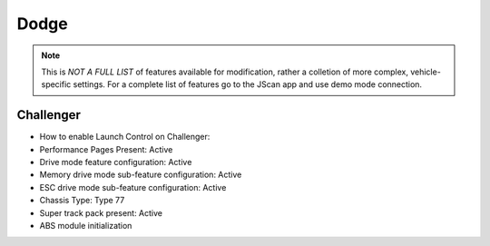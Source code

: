 #########
Dodge
#########

.. note:: This is *NOT A FULL LIST* of features available for modification, rather a colletion of more complex, vehicle-specific settings. For a complete list of features go to the JScan app and use demo mode connection.

Challenger
==============

* How to enable Launch Control on Challenger:
* Performance Pages Present: Active
* Drive mode feature configuration: Active
* Memory drive mode sub-feature configuration: Active
* ESC drive mode sub-feature configuration: Active
* Chassis Type: Type 77
* Super track pack present: Active
* ABS module initialization